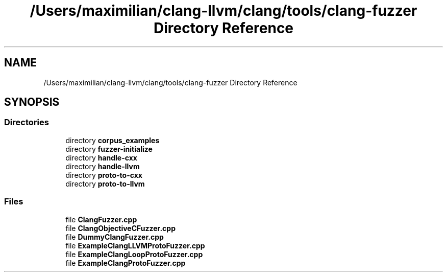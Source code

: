 .TH "/Users/maximilian/clang-llvm/clang/tools/clang-fuzzer Directory Reference" 3 "Sat Feb 12 2022" "Version 1.2" "Regions Of Interest (ROI) Profiler" \" -*- nroff -*-
.ad l
.nh
.SH NAME
/Users/maximilian/clang-llvm/clang/tools/clang-fuzzer Directory Reference
.SH SYNOPSIS
.br
.PP
.SS "Directories"

.in +1c
.ti -1c
.RI "directory \fBcorpus_examples\fP"
.br
.ti -1c
.RI "directory \fBfuzzer\-initialize\fP"
.br
.ti -1c
.RI "directory \fBhandle\-cxx\fP"
.br
.ti -1c
.RI "directory \fBhandle\-llvm\fP"
.br
.ti -1c
.RI "directory \fBproto\-to\-cxx\fP"
.br
.ti -1c
.RI "directory \fBproto\-to\-llvm\fP"
.br
.in -1c
.SS "Files"

.in +1c
.ti -1c
.RI "file \fBClangFuzzer\&.cpp\fP"
.br
.ti -1c
.RI "file \fBClangObjectiveCFuzzer\&.cpp\fP"
.br
.ti -1c
.RI "file \fBDummyClangFuzzer\&.cpp\fP"
.br
.ti -1c
.RI "file \fBExampleClangLLVMProtoFuzzer\&.cpp\fP"
.br
.ti -1c
.RI "file \fBExampleClangLoopProtoFuzzer\&.cpp\fP"
.br
.ti -1c
.RI "file \fBExampleClangProtoFuzzer\&.cpp\fP"
.br
.in -1c

